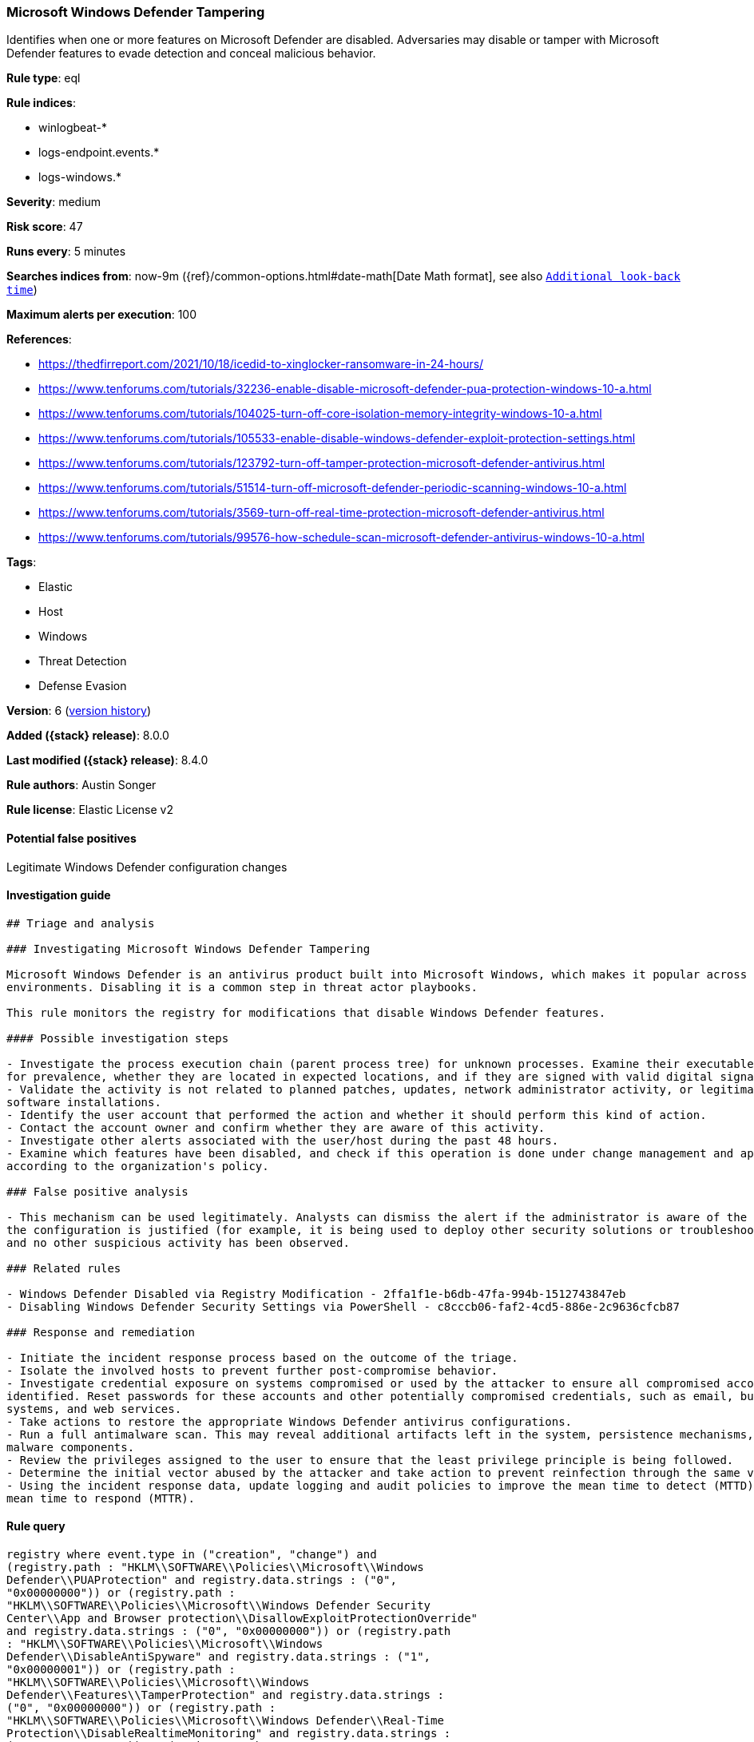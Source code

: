 [[microsoft-windows-defender-tampering]]
=== Microsoft Windows Defender Tampering

Identifies when one or more features on Microsoft Defender are disabled. Adversaries may disable or tamper with Microsoft Defender features to evade detection and conceal malicious behavior.

*Rule type*: eql

*Rule indices*:

* winlogbeat-*
* logs-endpoint.events.*
* logs-windows.*

*Severity*: medium

*Risk score*: 47

*Runs every*: 5 minutes

*Searches indices from*: now-9m ({ref}/common-options.html#date-math[Date Math format], see also <<rule-schedule, `Additional look-back time`>>)

*Maximum alerts per execution*: 100

*References*:

* https://thedfirreport.com/2021/10/18/icedid-to-xinglocker-ransomware-in-24-hours/
* https://www.tenforums.com/tutorials/32236-enable-disable-microsoft-defender-pua-protection-windows-10-a.html
* https://www.tenforums.com/tutorials/104025-turn-off-core-isolation-memory-integrity-windows-10-a.html
* https://www.tenforums.com/tutorials/105533-enable-disable-windows-defender-exploit-protection-settings.html
* https://www.tenforums.com/tutorials/123792-turn-off-tamper-protection-microsoft-defender-antivirus.html
* https://www.tenforums.com/tutorials/51514-turn-off-microsoft-defender-periodic-scanning-windows-10-a.html
* https://www.tenforums.com/tutorials/3569-turn-off-real-time-protection-microsoft-defender-antivirus.html
* https://www.tenforums.com/tutorials/99576-how-schedule-scan-microsoft-defender-antivirus-windows-10-a.html

*Tags*:

* Elastic
* Host
* Windows
* Threat Detection
* Defense Evasion

*Version*: 6 (<<microsoft-windows-defender-tampering-history, version history>>)

*Added ({stack} release)*: 8.0.0

*Last modified ({stack} release)*: 8.4.0

*Rule authors*: Austin Songer

*Rule license*: Elastic License v2

==== Potential false positives

Legitimate Windows Defender configuration changes

==== Investigation guide


[source,markdown]
----------------------------------
## Triage and analysis

### Investigating Microsoft Windows Defender Tampering

Microsoft Windows Defender is an antivirus product built into Microsoft Windows, which makes it popular across multiple
environments. Disabling it is a common step in threat actor playbooks.

This rule monitors the registry for modifications that disable Windows Defender features.

#### Possible investigation steps

- Investigate the process execution chain (parent process tree) for unknown processes. Examine their executable files
for prevalence, whether they are located in expected locations, and if they are signed with valid digital signatures.
- Validate the activity is not related to planned patches, updates, network administrator activity, or legitimate
software installations.
- Identify the user account that performed the action and whether it should perform this kind of action.
- Contact the account owner and confirm whether they are aware of this activity.
- Investigate other alerts associated with the user/host during the past 48 hours.
- Examine which features have been disabled, and check if this operation is done under change management and approved
according to the organization's policy.

### False positive analysis

- This mechanism can be used legitimately. Analysts can dismiss the alert if the administrator is aware of the activity,
the configuration is justified (for example, it is being used to deploy other security solutions or troubleshooting),
and no other suspicious activity has been observed.

### Related rules

- Windows Defender Disabled via Registry Modification - 2ffa1f1e-b6db-47fa-994b-1512743847eb
- Disabling Windows Defender Security Settings via PowerShell - c8cccb06-faf2-4cd5-886e-2c9636cfcb87

### Response and remediation

- Initiate the incident response process based on the outcome of the triage.
- Isolate the involved hosts to prevent further post-compromise behavior.
- Investigate credential exposure on systems compromised or used by the attacker to ensure all compromised accounts are
identified. Reset passwords for these accounts and other potentially compromised credentials, such as email, business
systems, and web services.
- Take actions to restore the appropriate Windows Defender antivirus configurations.
- Run a full antimalware scan. This may reveal additional artifacts left in the system, persistence mechanisms, and
malware components.
- Review the privileges assigned to the user to ensure that the least privilege principle is being followed.
- Determine the initial vector abused by the attacker and take action to prevent reinfection through the same vector.
- Using the incident response data, update logging and audit policies to improve the mean time to detect (MTTD) and the
mean time to respond (MTTR).
----------------------------------


==== Rule query


[source,js]
----------------------------------
registry where event.type in ("creation", "change") and
(registry.path : "HKLM\\SOFTWARE\\Policies\\Microsoft\\Windows
Defender\\PUAProtection" and registry.data.strings : ("0",
"0x00000000")) or (registry.path :
"HKLM\\SOFTWARE\\Policies\\Microsoft\\Windows Defender Security
Center\\App and Browser protection\\DisallowExploitProtectionOverride"
and registry.data.strings : ("0", "0x00000000")) or (registry.path
: "HKLM\\SOFTWARE\\Policies\\Microsoft\\Windows
Defender\\DisableAntiSpyware" and registry.data.strings : ("1",
"0x00000001")) or (registry.path :
"HKLM\\SOFTWARE\\Policies\\Microsoft\\Windows
Defender\\Features\\TamperProtection" and registry.data.strings :
("0", "0x00000000")) or (registry.path :
"HKLM\\SOFTWARE\\Policies\\Microsoft\\Windows Defender\\Real-Time
Protection\\DisableRealtimeMonitoring" and registry.data.strings :
("1", "0x00000001")) or (registry.path :
"HKLM\\SOFTWARE\\Policies\\Microsoft\\Windows Defender\\Real-Time
Protection\\DisableIntrusionPreventionSystem" and
registry.data.strings : ("1", "0x00000001")) or (registry.path :
"HKLM\\SOFTWARE\\Policies\\Microsoft\\Windows Defender\\Real-Time
Protection\\DisableScriptScanning" and registry.data.strings : ("1",
"0x00000001")) or (registry.path :
"HKLM\\SOFTWARE\\Policies\\Microsoft\\Windows Defender\\Windows
Defender Exploit Guard\\Controlled Folder
Access\\EnableControlledFolderAccess" and registry.data.strings :
("0", "0x00000000")) or (registry.path :
"HKLM\\SOFTWARE\\Policies\\Microsoft\\Windows Defender\\Real-Time
Protection\\DisableIOAVProtection" and registry.data.strings : ("1",
"0x00000001")) or (registry.path :
"HKLM\\SOFTWARE\\Policies\\Microsoft\\Windows
Defender\\Reporting\\DisableEnhancedNotifications" and
registry.data.strings : ("1", "0x00000001")) or (registry.path :
"HKLM\\SOFTWARE\\Policies\\Microsoft\\Windows
Defender\\SpyNet\\DisableBlockAtFirstSeen" and registry.data.strings
: ("1", "0x00000001")) or (registry.path :
"HKLM\\SOFTWARE\\Policies\\Microsoft\\Windows
Defender\\SpyNet\\SpynetReporting" and registry.data.strings : ("0",
"0x00000000")) or (registry.path :
"HKLM\\SOFTWARE\\Policies\\Microsoft\\Windows
Defender\\SpyNet\\SubmitSamplesConsent" and registry.data.strings :
("0", "0x00000000")) or (registry.path :
"HKLM\\SOFTWARE\\Policies\\Microsoft\\Windows Defender\\Real-Time
Protection\\DisableBehaviorMonitoring" and registry.data.strings :
("1", "0x00000001"))
----------------------------------

==== Threat mapping

*Framework*: MITRE ATT&CK^TM^

* Tactic:
** Name: Defense Evasion
** ID: TA0005
** Reference URL: https://attack.mitre.org/tactics/TA0005/
* Technique:
** Name: Impair Defenses
** ID: T1562
** Reference URL: https://attack.mitre.org/techniques/T1562/

[[microsoft-windows-defender-tampering-history]]
==== Rule version history

Version 6 (8.4.0 release)::
* Formatting only

Version 4 (8.3.0 release)::
* Formatting only

Version 3 (8.2.0 release)::
* Updated query, changed from:
+
[source, js]
----------------------------------
registry where event.type in ("creation", "change") and
(registry.path : "HKLM\\SOFTWARE\\Policies\\Microsoft\\Windows
Defender\\PUAProtection" and registry.data.strings : ("0",
"0x00000000")) or (registry.path :
"HKLM\\SOFTWARE\\Policies\\Microsoft\\Windows Defender Security
Center\\App and Browser protection\\DisallowExploitProtectionOverride"
and registry.data.strings : ("1", "0x00000001")) or (registry.path
: "HKLM\\SOFTWARE\\Policies\\Microsoft\\Windows
Defender\\DisableAntiSpyware" and registry.data.strings : ("1",
"0x00000001")) or (registry.path :
"HKLM\\SOFTWARE\\Policies\\Microsoft\\Windows
Defender\\Features\\TamperProtection" and registry.data.strings :
("0", "0x00000000")) or (registry.path :
"HKLM\\SOFTWARE\\Policies\\Microsoft\\Windows Defender\\Real-Time
Protection\\DisableRealtimeMonitoring" and registry.data.strings :
("1", "0x00000001")) or (registry.path :
"HKLM\\SOFTWARE\\Policies\\Microsoft\\Windows Defender\\Real-Time
Protection\\DisableIntrusionPreventionSystem" and
registry.data.strings : ("1", "0x00000001")) or (registry.path :
"HKLM\\SOFTWARE\\Policies\\Microsoft\\Windows Defender\\Real-Time
Protection\\DisableScriptScanning" and registry.data.strings : ("1",
"0x00000001")) or (registry.path :
"HKLM\\SOFTWARE\\Policies\\Microsoft\\Windows Defender\\Windows
Defender Exploit Guard\\Controlled Folder
Access\\EnableControlledFolderAccess" and registry.data.strings :
("0", "0x00000000")) or (registry.path :
"HKLM\\SOFTWARE\\Policies\\Microsoft\\Windows Defender\\Real-Time
Protection\\DisableIOAVProtection" and registry.data.strings : ("1",
"0x00000001")) or (registry.path :
"HKLM\\SOFTWARE\\Policies\\Microsoft\\Windows
Defender\\Reporting\\DisableEnhancedNotifications" and
registry.data.strings : ("1", "0x00000001")) or (registry.path :
"HKLM\\SOFTWARE\\Policies\\Microsoft\\Windows
Defender\\SpyNet\\DisableBlockAtFirstSeen" and registry.data.strings
: ("1", "0x00000001")) or (registry.path :
"HKLM\\SOFTWARE\\Policies\\Microsoft\\Windows
Defender\\SpyNet\\SpynetReporting" and registry.data.strings : ("0",
"0x00000000")) or (registry.path :
"HKLM\\SOFTWARE\\Policies\\Microsoft\\Windows
Defender\\SpyNet\\SubmitSamplesConsent" and registry.data.strings :
("0", "0x00000000")) or (registry.path :
"HKLM\\SOFTWARE\\Policies\\Microsoft\\Windows Defender\\Real-Time
Protection\\DisableBehaviorMonitoring" and registry.data.strings :
("1", "0x00000001"))
----------------------------------

Version 2 (8.1.0 release)::
* Updated query, changed from:
+
[source, js]
----------------------------------
registry where event.type in ("creation", "change") and
(registry.path : "HKLM\\SOFTWARE\\Policies\\Microsoft\\Windows
Defender\\PUAProtection" and registry.data.strings : "0") or
(registry.path : "HKLM\\SOFTWARE\\Policies\\Microsoft\\Windows
Defender Security Center\\App and Browser
protection\\DisallowExploitProtectionOverride" and
registry.data.strings : "1") or (registry.path :
"HKLM\\SOFTWARE\\Policies\\Microsoft\\Windows
Defender\\DisableAntiSpyware" and registry.data.strings : "1") or
(registry.path : "HKLM\\SOFTWARE\\Policies\\Microsoft\\Windows
Defender\\Features\\TamperProtection" and registry.data.strings :
"0") or (registry.path :
"HKLM\\SOFTWARE\\Policies\\Microsoft\\Windows Defender\\Real-Time
Protection\\DisableRealtimeMonitoring" and registry.data.strings :
"1") or (registry.path :
"HKLM\\SOFTWARE\\Policies\\Microsoft\\Windows Defender\\Real-Time
Protection\\DisableIntrusionPreventionSystem" and
registry.data.strings : "1") or (registry.path :
"HKLM\\SOFTWARE\\Policies\\Microsoft\\Windows Defender\\Real-Time
Protection\\DisableScriptScanning" and registry.data.strings : "1")
or (registry.path : "HKLM\\SOFTWARE\\Policies\\Microsoft\\Windows
Defender\\Windows Defender Exploit Guard\\Controlled Folder
Access\\EnableControlledFolderAccess" and registry.data.strings :
"0") or (registry.path :
"HKLM\\SOFTWARE\\Policies\\Microsoft\\Windows Defender\\Real-Time
Protection\\DisableIOAVProtection" and registry.data.strings : "1")
or (registry.path : "HKLM\\SOFTWARE\\Policies\\Microsoft\\Windows
Defender\\Reporting\\DisableEnhancedNotifications" and
registry.data.strings : "1") or (registry.path :
"HKLM\\SOFTWARE\\Policies\\Microsoft\\Windows
Defender\\SpyNet\\DisableBlockAtFirstSeen" and registry.data.strings
: "1") or (registry.path :
"HKLM\\SOFTWARE\\Policies\\Microsoft\\Windows
Defender\\SpyNet\\SpynetReporting" and registry.data.strings : "0")
or (registry.path : "HKLM\\SOFTWARE\\Policies\\Microsoft\\Windows
Defender\\SpyNet\\SubmitSamplesConsent" and registry.data.strings :
"0") or (registry.path :
"HKLM\\SOFTWARE\\Policies\\Microsoft\\Windows Defender\\Real-Time
Protection\\DisableBehaviorMonitoring" and registry.data.strings :
"1")
----------------------------------

